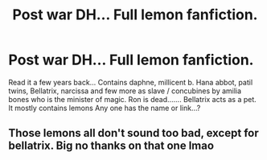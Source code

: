 #+TITLE: Post war DH... Full lemon fanfiction.

* Post war DH... Full lemon fanfiction.
:PROPERTIES:
:Author: Madi15125
:Score: 3
:DateUnix: 1605188940.0
:DateShort: 2020-Nov-12
:END:
Read it a few years back... Contains daphne, millicent b. Hana abbot, patil twins, Bellatrix, narcissa and few more as slave / concubines by amilia bones who is the minister of magic. Ron is dead....... Bellatrix acts as a pet. It mostly contains lemons Any one has the name or link...?


** Those lemons all don't sound too bad, except for bellatrix. Big no thanks on that one lmao
:PROPERTIES:
:Author: CommodorNorrington
:Score: 2
:DateUnix: 1605201208.0
:DateShort: 2020-Nov-12
:END:
